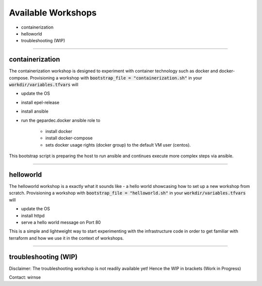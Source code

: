 Available Workshops
#######################

* containerization
* helloworld
* troubleshooting (WIP)

---------

containerization
------------------------

The containerization workshop is designed to experiment with container technology such as docker and docker-compose. Provisioning a workshop with :code:`bootstrap_file = "containerization.sh"` in your :code:`workdir/variables.tfvars` will 

* update the OS
* install epel-release
* install ansible
* run the gepardec.docker ansible role to

    * install docker
    * install docker-compose 
    * sets docker usage rights (docker group) to the default VM user (centos). 

This bootstrap script is preparing the host to run ansible and continues execute more complex steps via ansible.

------------

helloworld
------------

The helloworld workshop is a exactly what it sounds like - a hello world showcasing how to set up a new workshop from scratch. Provisioning a workshop with :code:`bootstrap_file = "helloworld.sh"` in your :code:`workdir/variables.tfvars` will 

* update the OS
* install httpd
* serve a hello world message on Port 80

This is a simple and lightweight way to start experimenting with the infrastructure code in order to get familiar with terraform and how we use it in the context of workshops.

---------

troubleshooting (WIP)
------------------------

Disclaimer: The troubleshooting workshop is not readily available yet! Hence the WIP in brackets (Work in Progress)

Contact: wirnse